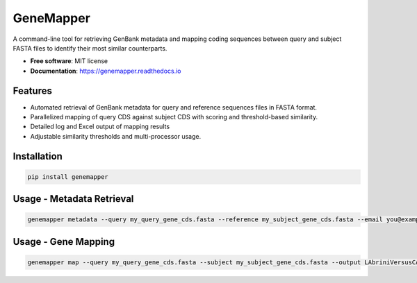 GeneMapper
==========

|PyPI version| |Documentation Status| |BioPython| |Pandas| |Python version|

A command-line tool for retrieving GenBank metadata and mapping coding
sequences between query and subject FASTA files to identify their most
similar counterparts.

-  **Free software**: MIT license
-  **Documentation**: https://genemapper.readthedocs.io

Features
--------

-  Automated retrieval of GenBank metadata for query and reference
   sequences files in FASTA format.
-  Parallelized mapping of query CDS against subject CDS with scoring
   and threshold-based similarity.
-  Detailed log and Excel output of mapping results
-  Adjustable similarity thresholds and multi-processor usage.

Installation
------------

.. code:: bash

   pip install genemapper

Usage - Metadata Retrieval
--------------------------

.. code:: bash

    genemapper metadata --query my_query_gene_cds.fasta --reference my_subject_gene_cds.fasta --email you@example.com

Usage - Gene Mapping
--------------------

.. code:: bash

    genemapper map --query my_query_gene_cds.fasta --subject my_subject_gene_cds.fasta --output LAbriniVersusCAETHG_Mapping.xlsx --similarityThreshold 0.99 --numProcesses 20

.. |PyPI version| image:: https://img.shields.io/pypi/v/genemapper.svg
   :target: https://pypi.python.org/pypi/genemapper
   :alt: PyPI version

.. |Documentation Status| image:: https://readthedocs.org/projects/genemapper/badge/?version=latest
   :target: https://genemapper.readthedocs.io/en/latest/?version=latest
   :alt: Documentation Status

.. |BioPython| image:: https://img.shields.io/badge/BioPython-1.78-brightgreen
   :target: https://biopython.org
   :alt: BioPython

.. |Pandas| image:: https://img.shields.io/badge/Pandas-%3E%3D1.0.0-blue
   :target: https://pandas.pydata.org
   :alt: Pandas

.. |Python version| image:: https://img.shields.io/pypi/pyversions/genemapper.svg
   :target: https://www.python.org/
   :alt: Python version
